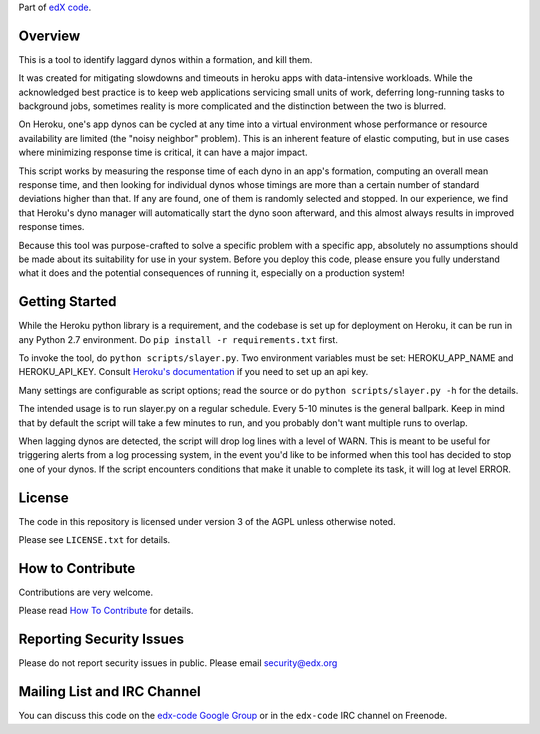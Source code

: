Part of `edX code`__.

__ http://code.edx.org/


Overview
------------------------

This is a tool to identify laggard dynos within a formation, and kill them.

It was created for mitigating slowdowns and timeouts in heroku apps with data-intensive workloads.  While the
acknowledged best practice is to keep web applications servicing small units of work, deferring long-running tasks
to background jobs, sometimes reality is more complicated and the distinction between the two is blurred.

On Heroku, one's app dynos can be cycled at any time into a virtual environment whose performance or resource
availability are limited (the "noisy neighbor" problem).  This is an inherent feature of elastic computing, but
in use cases where minimizing response time is critical, it can have a major impact.

This script works by measuring the response time of each dyno in an app's formation, computing an overall mean
response time, and then looking for individual dynos whose timings are more than a certain number of standard
deviations higher than that.  If any are found, one of them is randomly selected and stopped.  In our experience, we
find that Heroku's dyno manager will automatically start the dyno soon afterward, and this almost always results
in improved response times.

Because this tool was purpose-crafted to solve a specific problem with a specific app, absolutely no assumptions
should be made about its suitability for use in your system.  Before you deploy this code, please ensure you fully
understand what it does and the potential consequences of running it, especially on a production system!


Getting Started
-------------------------------

While the Heroku python library is a requirement, and the codebase is set up for deployment on Heroku, it can be
run in any Python 2.7 environment.  Do ``pip install -r requirements.txt`` first.

To invoke the tool, do ``python scripts/slayer.py``.  Two environment variables must be set: HEROKU_APP_NAME and 
HEROKU_API_KEY.  Consult `Heroku's documentation`__ if you need to set up an api key.

__ https://devcenter.heroku.com/articles/platform-api-quickstart

Many settings are configurable as script options; read the source or do ``python scripts/slayer.py -h`` for the details.

The intended usage is to run slayer.py on a regular schedule.  Every 5-10 minutes is the general ballpark.  Keep in
mind that by default the script will take a few minutes to run, and you probably don't want multiple runs to overlap.

When lagging dynos are detected, the script will drop log lines with a level of WARN.  This is meant to be useful for
triggering alerts from a log processing system, in the event you'd like to be informed when this tool has decided
to stop one of your dynos.  If the script encounters conditions that make it unable to complete its task, it will log
at level ERROR.


License
-------

The code in this repository is licensed under version 3 of the AGPL unless
otherwise noted.

Please see ``LICENSE.txt`` for details.

How to Contribute
-----------------

Contributions are very welcome.

Please read `How To Contribute <https://github.com/edx/edx-platform/wiki/How-To-Contribute>`_ for details.

Reporting Security Issues
-------------------------

Please do not report security issues in public. Please email security@edx.org

Mailing List and IRC Channel
----------------------------

You can discuss this code on the `edx-code Google Group`__ or in the
``edx-code`` IRC channel on Freenode.

__ https://groups.google.com/forum/#!forum/edx-code
